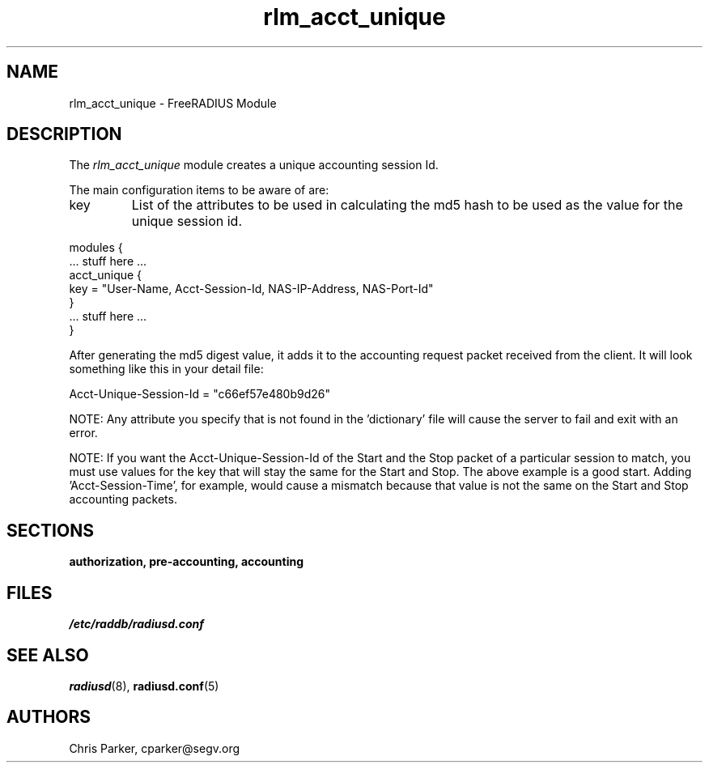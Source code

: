 .TH rlm_acct_unique 5 "3 February 2004" "" "FreeRADIUS Module"
.SH NAME
rlm_acct_unique \- FreeRADIUS Module
.SH DESCRIPTION
The \fIrlm_acct_unique\fP module creates a unique accounting session
Id.
.PP
The main configuration items to be aware of are:
.IP key
List of the attributes to be used in calculating the md5 hash to be
used as the value for the unique session id.
.PP
.DS
modules {
  ... stuff here ...
.br
  acct_unique {
.br
	key = "User-Name, Acct-Session-Id, NAS-IP-Address, NAS-Port-Id"
.br
  }
.br
  ... stuff here ...
.br
}
.DE
.PP
After generating the md5 digest value, it adds it to the accounting
request packet received from the client.  It will look something like
this in your detail file:
.PP
.DS
	Acct-Unique-Session-Id = "c66ef57e480b9d26"
.DE
.PP
NOTE:  Any attribute you specify that is not found in the 'dictionary' 
file will cause the server to fail and exit with an error.
.PP
NOTE:  If you want the Acct-Unique-Session-Id of the Start and the
Stop packet of a particular session to match, you must use values for
the key that will stay the same for the Start and Stop.  The above 
example is a good start.  Adding 'Acct-Session-Time', for example, would 
cause a mismatch because that value is not the same on the Start and 
Stop accounting packets.
.PP
.SH SECTIONS
.BR authorization,
.BR pre-accounting,
.BR accounting
.PP
.SH FILES
.I /etc/raddb/radiusd.conf
.PP
.SH "SEE ALSO"
.BR radiusd (8),
.BR radiusd.conf (5)
.SH AUTHORS
Chris Parker, cparker@segv.org

